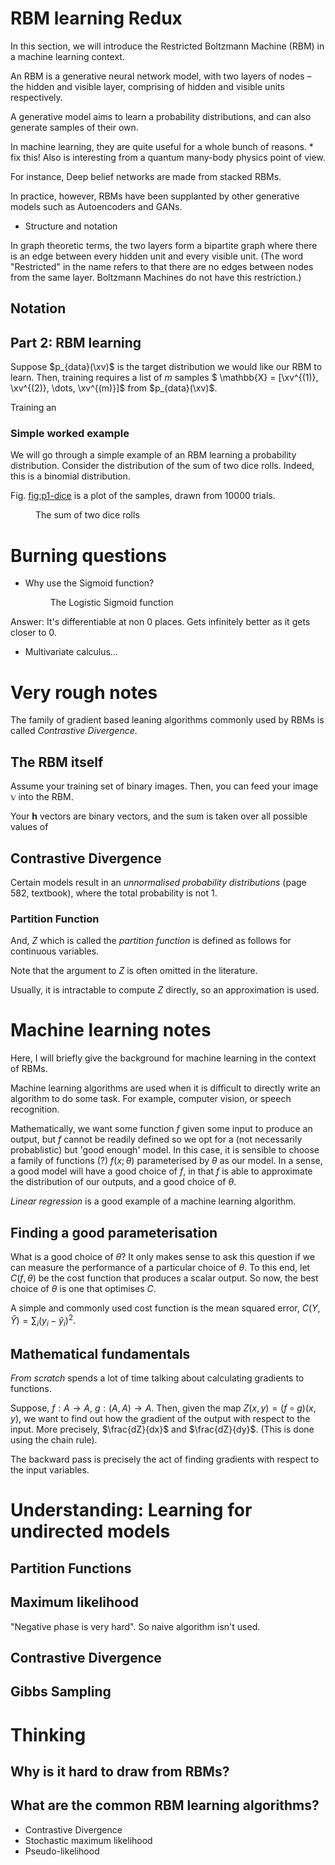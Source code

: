 # #+include: "../config.org"

* RBM learning Redux
In this section, we will introduce the Restricted Boltzmann Machine (RBM) in a machine learning context.

An RBM is a generative neural network model, with two layers of nodes -- the hidden and visible layer, comprising of hidden and visible units respectively.

A generative model aims to learn a probability distributions, and can also generate samples of their own.


In machine learning, they are quite useful for a whole bunch of reasons. * fix this!
Also is interesting from a quantum many-body physics point of view.

For instance, Deep belief networks are made from stacked RBMs.

In practice, however, RBMs have been supplanted by other generative models such as Autoencoders and GANs.

- Structure and notation

In graph theoretic terms, the two layers form a bipartite graph where there is an edge between every hidden unit and every visible unit.
(The word "Restricted" in the name refers to that there are no edges between nodes from the same layer. Boltzmann Machines do not have this restriction.)



** Notation
#+begin_export latex
Firstly, define \(N_H\) and \(N_V\) to be the number of hidden and visible units respectively.
\(H_h\) is a vector of weights for the hidden units, where \(h = 1, 2, \dots, N_H\).
Similarly, \(V_v\) is a vector of weights for the visible units, where \(v = 1, 2, \dots, N_V\).
\(W_{h v}\) is a matrix of weights.

#+end_export

#+begin_export latex
% my beautiful RBM picture!
 \begin{tikzpicture}
   [
     % $inner sep=2mm,
     hidden/.style={circle,draw=blue!50,fill=blue!20,thick, minimum size=6mm},
    visible/.style={circle,draw=orange!50,fill=orange!20,thick, minimum size=6mm}]
   % draw hidden
     \foreach \x in {1, ...,  6} {
       \node (h\x) at (\x - 3, 3) [hidden,
                               label={[blue]above:$h_{\x}$}] {};
     };
     % draw visible nodes
     \foreach \x in {1, ...,  8} {
       \node (v\x) at (\x-4, 0) [visible,
                               label={[orange]below:$v_{\x}$}] {};
     };
     % draw edges
     \foreach \h in {1, ...,  6} {
       \foreach \v [evaluate=\v as \alpha using 26 - \v  ] in {2, ..., 8} {
            \draw [-, draw=black!\alpha] (v\v) to (h\h);
       }
     };

     \foreach \h in {2, ...,  5} {
       \draw [-, draw=black!70] (v1) to (h\h);
     };
    \draw [-, draw=black!70] (v1) to node [midway, auto, font=\footnotesize] {$W_{11}$} (h1) ;
    \draw [-, draw=black!70] (v1) to node [midway, auto, swap, font=\footnotesize] {$W_{61}$} (h6) ;
    \draw [decorate, decoration={brace, mirror, raise=15pt}] (v1.south) --  node [below=16pt] {$V$} (v8.south);
    \draw [decorate, decoration={brace, raise=15pt}] (h1.north) --  node [above=16pt] {$H$} (h6.north);
 \end{tikzpicture}

(In the machine learning literature, it is common to use \(\mathbf{a}\) and \(\mathbf{b}\)for the hidden and visible unit weights.)



Alternatively, eq \^ can be written as follows when vectorised.


In order for \(\rbm(\xv)\) to be a probability distribution, it needs to be normalised using the partition function \(Z\).


Indeed, RBM 'learning' consists of adjusting the weights \(W, V, H\) to model a probability distribution.

#+end_export

** Part 2: RBM learning

Suppose \(p_{data}(\xv)\) is the target distribution we would like our RBM to learn. Then, training requires a list of \(m\) samples \( \mathbb{X} =  [\xv^{(1)}, \xv^{(2)}, \dots, \xv^{(m)}]\) from \(p_{data}(\xv)\).


Training an


*** Simple worked example

We will go through a simple example of an RBM learning a probability distribution.
Consider the distribution of the sum of two dice rolls. Indeed, this is a binomial distribution.

Fig. [[fig:p1-dice]] is a plot of the samples, drawn from 10000 trials.




#+CAPTION: The sum of two dice rolls
#+NAME: fig:p1-dice
[[/home/frank/shared/quantum/honours-thesis/rbm_learning/p1_dice.png]]


* Burning questions
- Why use the Sigmoid function?
    #+CAPTION: The Logistic Sigmoid function
    #+ATTR_LATEX: :scale 0.2
    [[/home/frank/shared/quantum/honours-thesis/rbm_learning/rbm_learning.org_20220305_105235_N9II2d.png]]

Answer: It's differentiable at non 0 places. Gets infinitely better as it gets closer to 0.

- Multivariate calculus...
    #+ATTR_LATEX: :scale 0.3
    [[/home/frank/shared/quantum/honours-thesis/rbm_learning/rbm_learning.org_20220305_105553_Ghq5ul.png]]

* Very rough notes
The family of gradient based leaning algorithms commonly used by RBMs is called /Contrastive Divergence/.

** The RBM itself
Assume your training set of binary images. Then, you can feed your image \(\mathbb{v}\) into the RBM.

[[/home/frank/shared/quantum/honours-thesis/rbm_learning/rbm_learning.org_20220302_123159_1KYkb9.png]]

Your \(\mathbf{h}\) vectors are binary vectors, and the sum is taken over all possible values of


** Contrastive Divergence
Certain models result in an /unnormalised probability distributions/ (page 582, textbook), where the total probability is not 1.

*** Partition Function
#+begin_export latex
To normalise such a distribution \(\tilde{p}(\mathbf{x})\),

\begin{equation}
p(\mathbf{x}) = \frac{1}{Z} \tilde{p}(\mathbf{x})
\end{equation}
#+end_export

And, \(Z\) which is called the /partition function/ is defined as follows for continuous variables.

#+begin_export latex
\begin{equation}
Z = \int \tilde{p}(\mathbf{x}) d\mathbf{x}
\end{equation}

Or, for discrete variables

\begin{equation}
Z = \sum_{\mathbf{x}} \tilde{p}(\mathbf{x})
\end{equation}
#+end_export

Note that the argument to \(Z\) is often omitted in the literature.

Usually, it is intractable to compute \(Z\) directly, so an approximation is used.

#+begin_export latex
\begin{Notes}
!Gibbs distribution! -- distribution of product of clique potentials.
\end{Notes}
#+end_export

* Machine learning notes
Here, I will briefly give the background for machine learning in the context of RBMs.

Machine learning algorithms are used when it is difficult to directly write an algorithm to do some task. For example, computer vision, or speech recognition.


Mathematically, we want some function \(f\) given some input to produce an output, but \(f\) cannot be readily defined so we opt for a (not necessarily probablistic) but 'good enough' model. In this case, it is sensible to choose a family of functions (?) \(f ( x ; \theta )\) parameterised by \(\theta\) as our model. In a sense, a good model will have a good choice of \(f\), in that \(f\) is able to approximate the distribution of our outputs, and a good choice of \(\theta\).

#+begin_export latex
We will start with supervised learning, where we have a set \(X = \{x_1, x_2, \dots, x_k \}\) of \(k\) inputs and \(Y = \{y_1, y_2, \dots, y_k\} \) outputs. Our goal is to find \(f : X \to \hat{Y}\), where \(\hat{Y} = \{ \hat{y}_1, \hat{y}_2, \dots, \hat{y}_k\}\) and for all \(i\), \( f(x_i) = \hat{y}_i \). The hats on the \(Y\)s is to show that this just an approximation for actual \(y\) values. Of course, a good model will be one such that for all \(i\), \(\hat{y}_i \approx y_i\).
#+end_export


/Linear regression/ is a good example of a machine learning algorithm.

** Finding a good parameterisation
What is a good choice of \(\theta\)? It only makes sense to ask this question if we can measure the performance of a particular choice of \(\theta\). To this end, let \(C(f, \theta)\) be the cost function that produces a scalar output. So now, the best choice of \(\theta\) is one that optimises \(C\).

A simple and commonly used cost function is the mean squared error, \(C(Y, \hat{Y}) = \sum_i (y_i - \hat{y}_i)^2 \).



** Mathematical fundamentals
/From scratch/ spends a lot of time talking about calculating gradients to functions.

Suppose, \(f : A \to A \), \(g : (A, A) \to A \). Then, given the map \(Z(x, y) = (f \circ g) (x, y)\), we want to find out how the gradient of the output with respect to the input. More precisely, \(\frac{dZ}{dx}\) and \(\frac{dZ}{dy}\).
(This is done using the chain rule).

The backward pass is precisely the act of finding gradients with respect to the input variables.




* Understanding: Learning for undirected models
** Partition Functions
** Maximum likelihood
"Negative phase is very hard". So naive algorithm isn't used.

** Contrastive Divergence
** Gibbs Sampling



* Thinking
** Why is it hard to draw from RBMs?
** What are the common RBM learning algorithms?
- Contrastive Divergence
- Stochastic maximum likelihood
- Pseudo-likelihood
